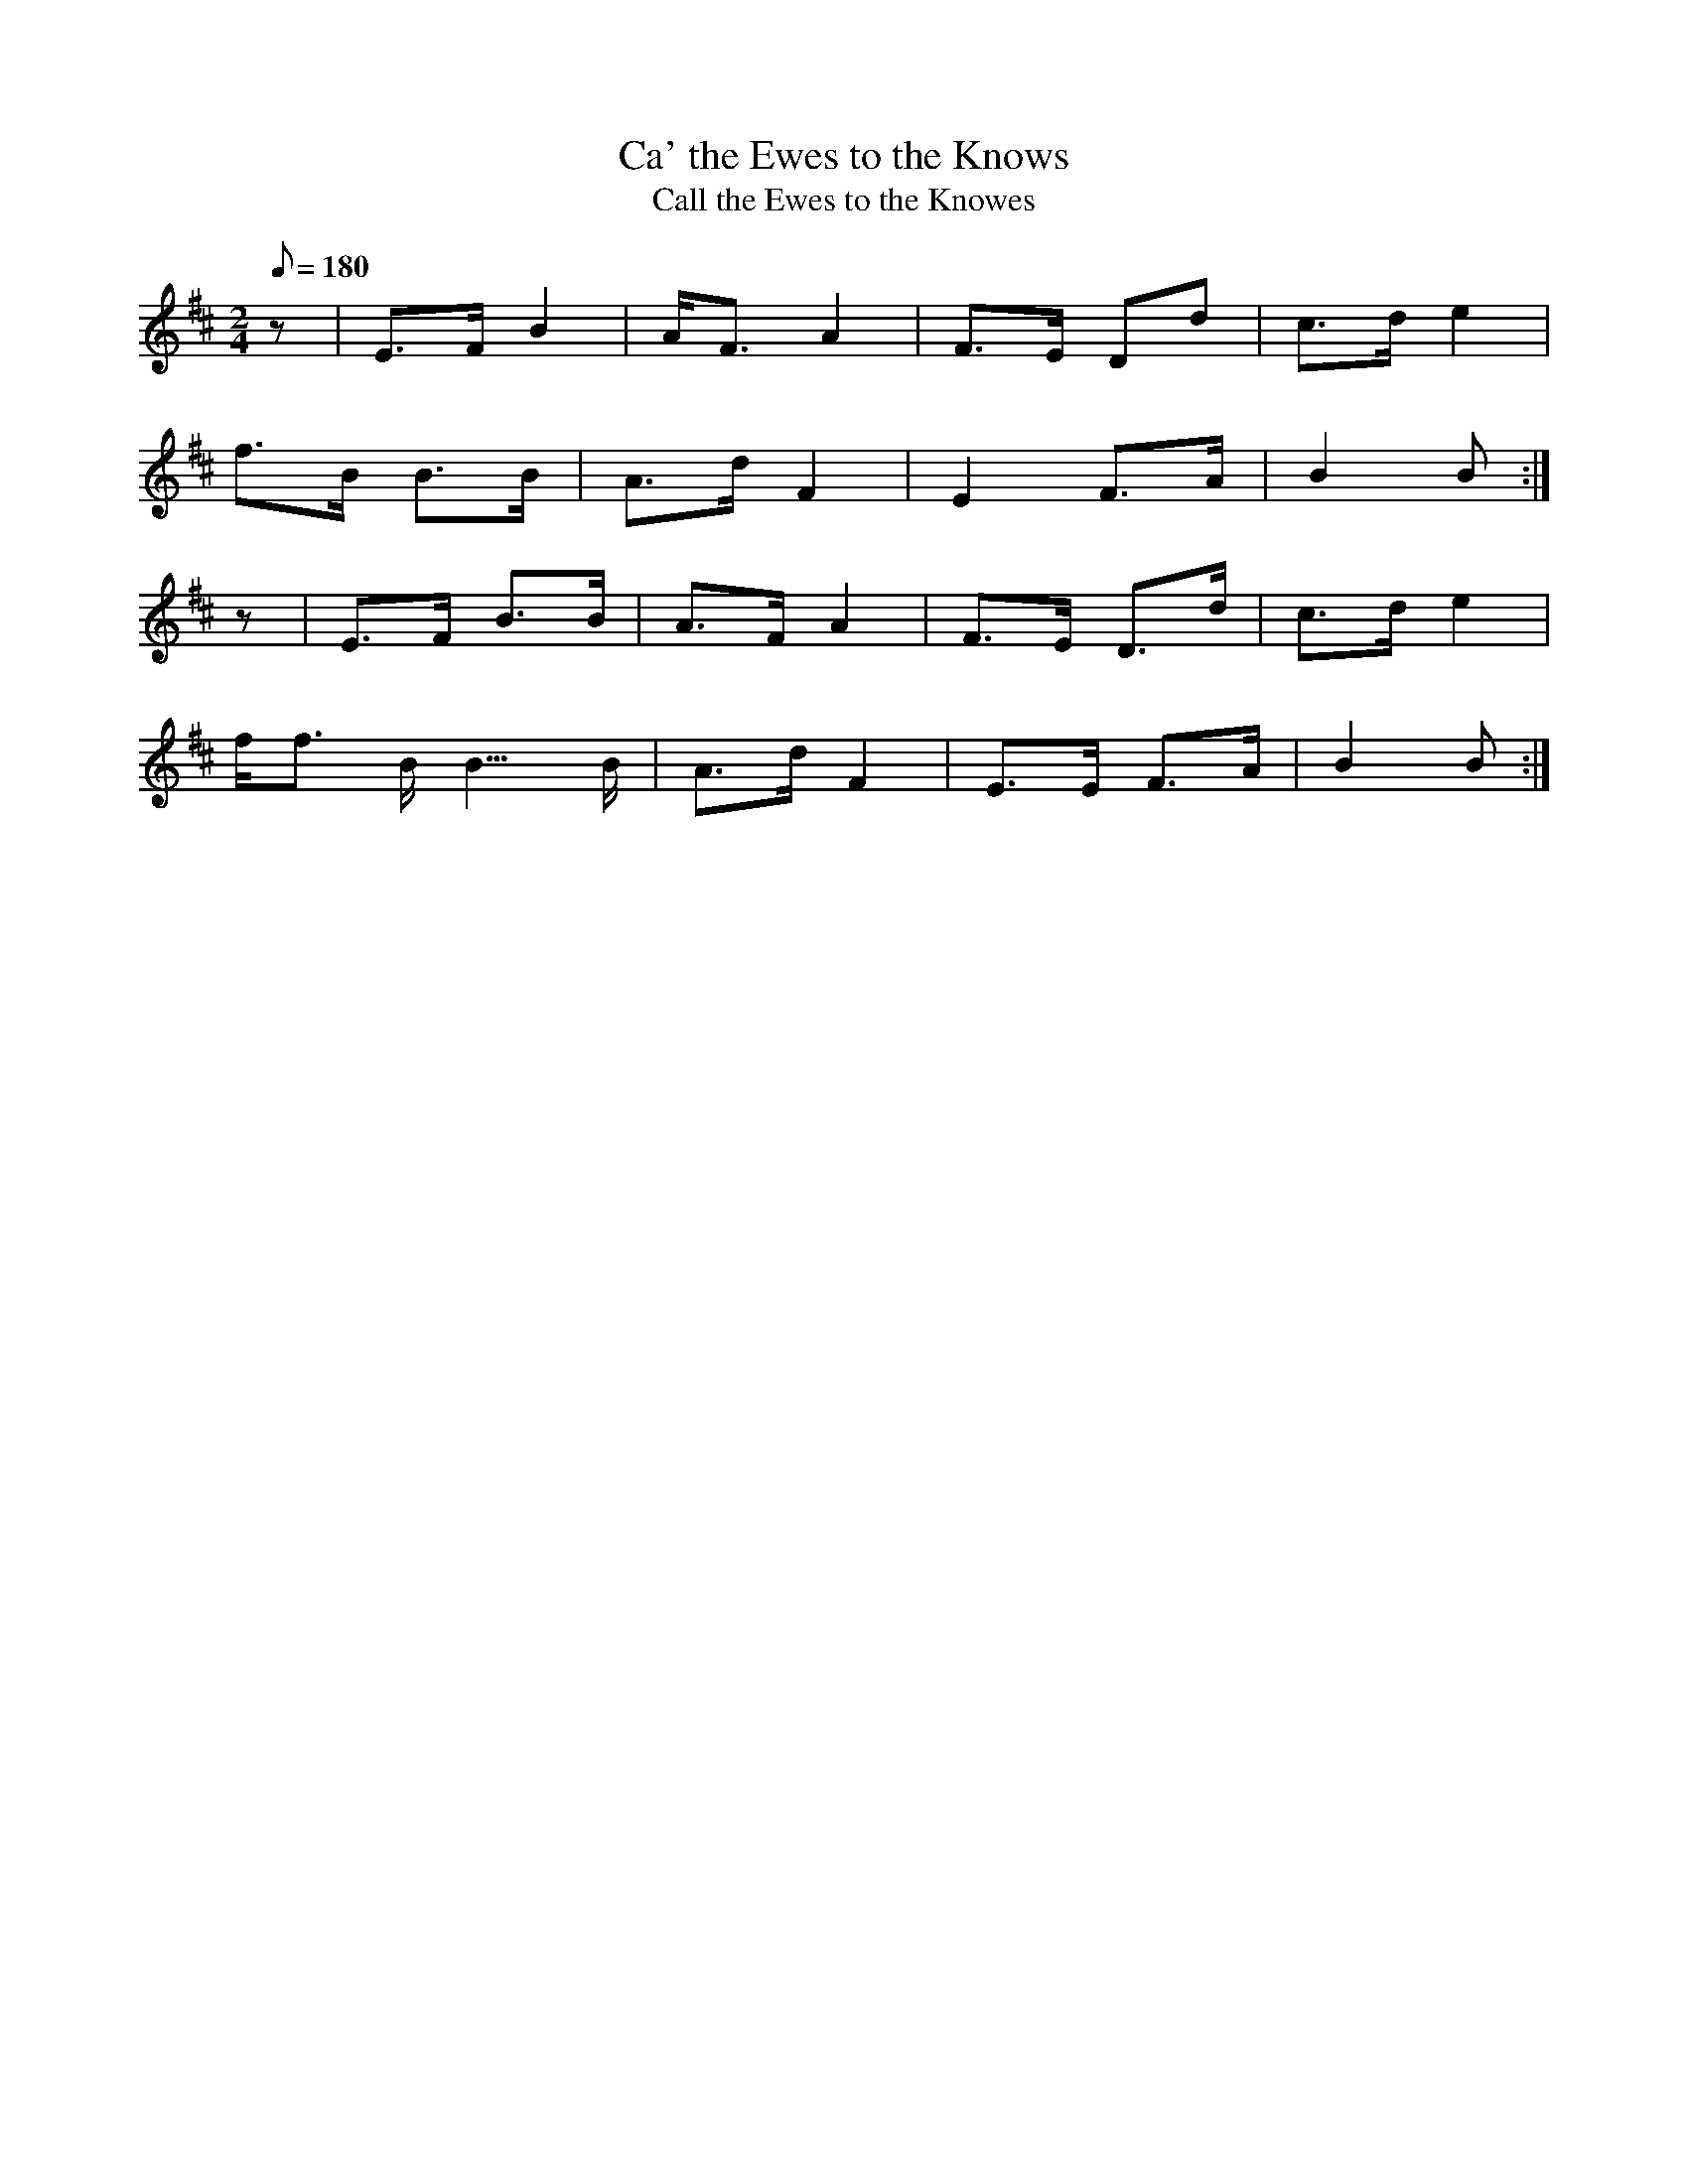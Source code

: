 X:287
T: Ca' the Ewes to the Knows
T: Call the Ewes to the Knowes
N: O'Farrell's Pocket Companion v.3 (Sky ed. p.130)
N: "Scotch"
M: 2/4
L: 1/8
R: march
Q: 180
K: Bm
z| E>F B2| A<F A2| F>E Dd| c>d e2|
f>B B>B| A>d F2| E2 F>A| B2B :|
z| E>F B>B| A>F A2| F>E D>d| c>d e2|
f<f B<B>B| A>d F2| E>E F>A| B2B :|
